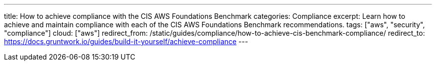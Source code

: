 ---
title: How to achieve compliance with the CIS AWS Foundations Benchmark
categories: Compliance
excerpt: Learn how to achieve and maintain compliance with each of the CIS AWS Foundations Benchmark recommendations.
tags: ["aws", "security", "compliance"]
cloud: ["aws"]
redirect_from: /static/guides/compliance/how-to-achieve-cis-benchmark-compliance/
redirect_to: https://docs.gruntwork.io/guides/build-it-yourself/achieve-compliance
---
